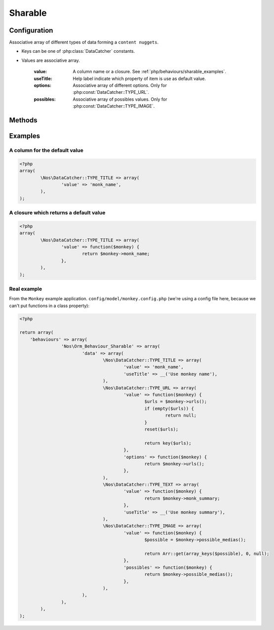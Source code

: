 Sharable
########

.. php:namespace:: Nos

.. php:class:: Orm_Behaviour_Sharable

	Adds the sharable behaviour on a :php:class:`Nos\\Orm\\Model`.

.. todo::

	* Lien vers comprendre le sharing dans un see also de la classe
	* Multiples liens vers reference glossaire de content nugget
	* Multiples liens vers reference glossaire de data catchers
	* Lien vers classe Model_Content_Nuggets
	* Lien vers classe Model_Media
	* Lien vers Monkey

Configuration
*************

.. php:attr:: data

Associative array of different types of data forming a ``content nuggets``.

* Keys can be one of :php:class:`DataCatcher` constants.
* Values are associative array.

	:value: A column name or a closure. See :ref:`php/behaviours/sharable_examples`.
	:useTitle: Help label indicate which property of item is use as default value.
	:options: Associative array of different options. Only for :php:const:`DataCatcher::TYPE_URL`.
	:possibles: Associative array of possibles values. Only for :php:const:`DataCatcher::TYPE_IMAGE`.

Methods
*******

.. php:method:: get_default_nuggets()

	:returns: Array containing the default ``content nuggets`` of an item.

.. php:method:: get_catcher_nuggets($catcher = Model_Content_Nuggets::DEFAULT_CATCHER)

	:param string $catcher: ``Data catchers`` ID.
	:returns: The ``Model_Content_Nuggets`` of this item for the specified ``data catcher``.

.. php:method:: get_sharable_property($property = null, $default = null)

	:param string $property: A property name.
	:param string $default: A default value if data property is null.
	:returns: :php:attr:`Orm_Behaviour_Sharable::$data` if ``$property`` is null. Otherwise, property value with default fallback.

.. php:method:: data_catchers()

    Retrieves all the data catchers that can use the ``content nugget`` of this item (checks the ``required_data`` of a
    data catcher and ).

	:returns: All the valid ``data catchers`` for this item (keys are the ``data catcher`` names).

.. php:method:: possible_medias()

    Retrieves all possible medias that can be associated with the item. Search for linked medias and images inserted in
    the WYSIWYGs.

	:returns: Associative array of all ``Model_Media``, ``Model_Media`` ID in keys, of item.

.. php:method:: get_nugget_content($catcher)

    Retrieves the personalised ``content nugget`` of a ``data catcher``, merged with the default ``content nugget`` of
    the item.

	:param string $catcher: ``Data catchers`` ID.
	:returns: ``Array`` A ``content nugget``.

.. _php/behaviours/sharable_examples:

Examples
********

A column for the default value
==============================

.. code-block:: php

	<?php
	array(
		\Nos\DataCatcher::TYPE_TITLE => array(
			'value' => 'monk_name',
		),
	);

A closure which returns a default value
=======================================

.. code-block:: php

	<?php
	array(
		\Nos\DataCatcher::TYPE_TITLE => array(
			'value' => function($monkey) {
				return $monkey->monk_name;
			},
		),
	);


Real example
============

From the ``Monkey`` example application. ``config/model/monkey.config.php`` (we're using a config file here, because we
can't put functions in a class property):

.. code-block:: php

	<?php

	return array(
	    'behaviours' => array(
			'Nos\Orm_Behaviour_Sharable' => array(
				'data' => array(
					\Nos\DataCatcher::TYPE_TITLE => array(
						'value' => 'monk_name',
						'useTitle' => __('Use monkey name'),
					),
					\Nos\DataCatcher::TYPE_URL => array(
						'value' => function($monkey) {
							$urls = $monkey->urls();
							if (empty($urls)) {
								return null;
							}
							reset($urls);

							return key($urls);
						},
						'options' => function($monkey) {
							return $monkey->urls();
						},
					),
					\Nos\DataCatcher::TYPE_TEXT => array(
						'value' => function($monkey) {
							return $monkey->monk_summary;
						},
						'useTitle' => __('Use monkey summary'),
					),
					\Nos\DataCatcher::TYPE_IMAGE => array(
						'value' => function($monkey) {
							$possible = $monkey->possible_medias();

							return Arr::get(array_keys($possible), 0, null);
						},
						'possibles' => function($monkey) {
							return $monkey->possible_medias();
						},
					),
				),
			),
		),
	);
